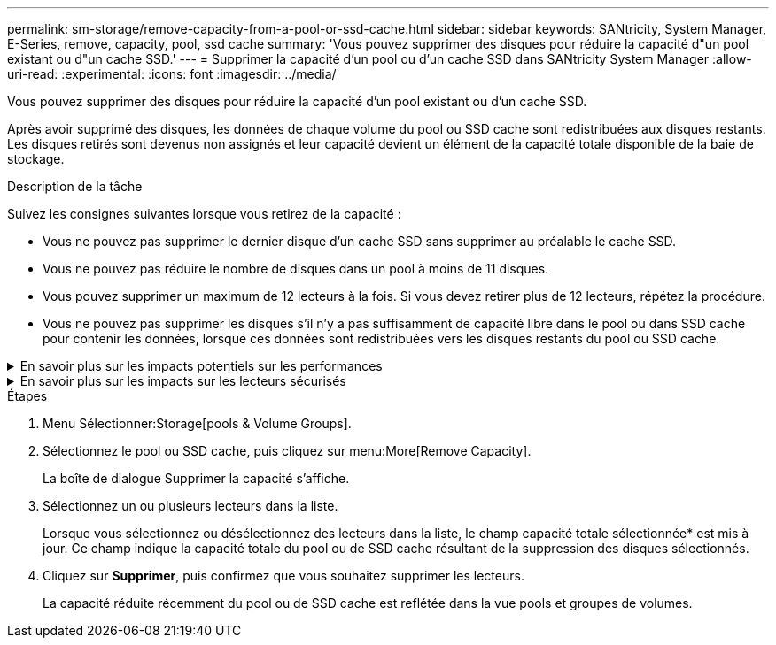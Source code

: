 ---
permalink: sm-storage/remove-capacity-from-a-pool-or-ssd-cache.html 
sidebar: sidebar 
keywords: SANtricity, System Manager, E-Series, remove, capacity, pool, ssd cache 
summary: 'Vous pouvez supprimer des disques pour réduire la capacité d"un pool existant ou d"un cache SSD.' 
---
= Supprimer la capacité d'un pool ou d'un cache SSD dans SANtricity System Manager
:allow-uri-read: 
:experimental: 
:icons: font
:imagesdir: ../media/


[role="lead"]
Vous pouvez supprimer des disques pour réduire la capacité d'un pool existant ou d'un cache SSD.

Après avoir supprimé des disques, les données de chaque volume du pool ou SSD cache sont redistribuées aux disques restants. Les disques retirés sont devenus non assignés et leur capacité devient un élément de la capacité totale disponible de la baie de stockage.

.Description de la tâche
Suivez les consignes suivantes lorsque vous retirez de la capacité :

* Vous ne pouvez pas supprimer le dernier disque d'un cache SSD sans supprimer au préalable le cache SSD.
* Vous ne pouvez pas réduire le nombre de disques dans un pool à moins de 11 disques.
* Vous pouvez supprimer un maximum de 12 lecteurs à la fois. Si vous devez retirer plus de 12 lecteurs, répétez la procédure.
* Vous ne pouvez pas supprimer les disques s'il n'y a pas suffisamment de capacité libre dans le pool ou dans SSD cache pour contenir les données, lorsque ces données sont redistribuées vers les disques restants du pool ou SSD cache.


.En savoir plus sur les impacts potentiels sur les performances
[%collapsible]
====
* La suppression des disques d'un pool ou d'un SSD cache peut entraîner une réduction des performances du volume.
* La capacité de conservation n'est pas utilisée lorsque vous supprimez la capacité d'un pool ou d'un SSD cache. Toutefois, la capacité de conservation peut diminuer en fonction du nombre de disques restants dans le pool ou dans SSD cache.


====
.En savoir plus sur les impacts sur les lecteurs sécurisés
[%collapsible]
====
* Si vous retirez le dernier lecteur qui n'est pas sécurisé, le pool est laissé avec tous les lecteurs compatibles. Dans ce cas, vous avez la possibilité d'activer la sécurité du pool.
* Si vous supprimez le dernier disque qui ne prend pas en charge Data assurance (DA), le pool est laissé avec tous les disques compatibles DA.



NOTE: Tous les nouveaux volumes que vous créez sur le pool seront compatibles DA. Si vous souhaitez que les volumes existants soient compatibles DA, vous devez les supprimer, puis recréer le volume.

====
.Étapes
. Menu Sélectionner:Storage[pools & Volume Groups].
. Sélectionnez le pool ou SSD cache, puis cliquez sur menu:More[Remove Capacity].
+
La boîte de dialogue Supprimer la capacité s'affiche.

. Sélectionnez un ou plusieurs lecteurs dans la liste.
+
Lorsque vous sélectionnez ou désélectionnez des lecteurs dans la liste, le champ capacité totale sélectionnée* est mis à jour. Ce champ indique la capacité totale du pool ou de SSD cache résultant de la suppression des disques sélectionnés.

. Cliquez sur *Supprimer*, puis confirmez que vous souhaitez supprimer les lecteurs.
+
La capacité réduite récemment du pool ou de SSD cache est reflétée dans la vue pools et groupes de volumes.



